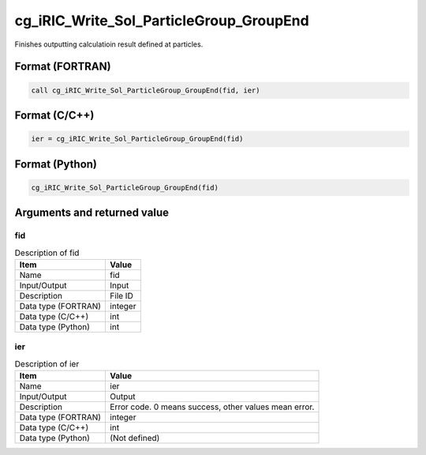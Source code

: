 .. _sec_ref_cg_iRIC_Write_Sol_ParticleGroup_GroupEnd:

cg_iRIC_Write_Sol_ParticleGroup_GroupEnd
========================================

Finishes outputting calculatioin result defined at particles.

Format (FORTRAN)
-----------------

.. code-block:: fortran

   call cg_iRIC_Write_Sol_ParticleGroup_GroupEnd(fid, ier)

Format (C/C++)
-----------------

.. code-block:: c

   ier = cg_iRIC_Write_Sol_ParticleGroup_GroupEnd(fid)

Format (Python)
-----------------

.. code-block:: python

   cg_iRIC_Write_Sol_ParticleGroup_GroupEnd(fid)

Arguments and returned value
-------------------------------

fid
~~~

.. list-table:: Description of fid
   :header-rows: 1

   * - Item
     - Value
   * - Name
     - fid
   * - Input/Output
     - Input

   * - Description
     - File ID
   * - Data type (FORTRAN)
     - integer
   * - Data type (C/C++)
     - int
   * - Data type (Python)
     - int

ier
~~~

.. list-table:: Description of ier
   :header-rows: 1

   * - Item
     - Value
   * - Name
     - ier
   * - Input/Output
     - Output

   * - Description
     - Error code. 0 means success, other values mean error.
   * - Data type (FORTRAN)
     - integer
   * - Data type (C/C++)
     - int
   * - Data type (Python)
     - (Not defined)

